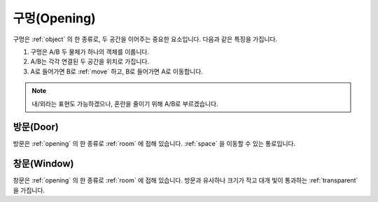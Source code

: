 .. _opening:

구멍(Opening)
===============

구멍은 :ref:`object` 의 한 종류로, 두 공간을 이어주는 중요한 요소입니다. 다음과 같은 특징을 가집니다.

#. 구멍은 A/B 두 물체가 하나의 객체를 이룹니다.
#. A/B는 각각 연결된 두 공간을 위치로 가집니다.
#. A로 들어가면 B로 :ref:`move` 하고, B로 들어가면 A로 이동합니다.

.. note::
   내/외라는 표현도 가능하겠으나, 혼란을 줄이기 위해 A/B로 부르겠습니다.

.. _door:

방문(Door)
----
방문은 :ref:`opening` 의 한 종류로 :ref:`room` 에 접해 있습니다. :ref:`space` 을 이동할 수 있는 통로입니다.

.. _window:

창문(Window)
----
창문은 :ref:`opening` 의 한 종류로 :ref:`room` 에 접해 있습니다. 방문과 유사하나 크기가 작고 대개 빛이 통과하는 :ref:`transparent` 을 가집니다.
